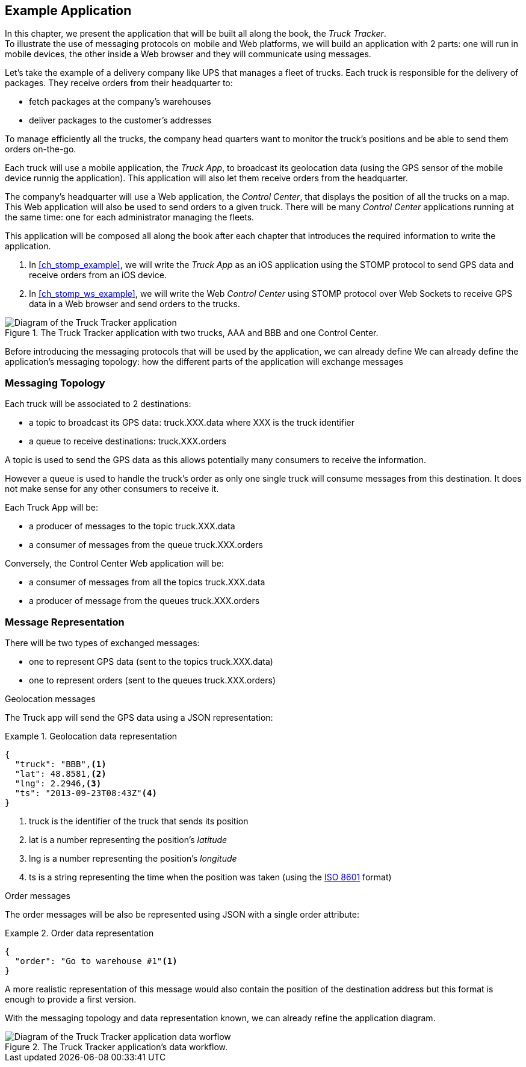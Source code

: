 [[ch_example_app]]
== Example Application

[role="lead"]
In this chapter, we present the application that will be built all along the book, the _Truck Tracker_. +
To illustrate the use of messaging protocols on mobile and Web platforms, we will build an application with 2 parts: one will
run in mobile devices, the other inside a Web browser and they will communicate using messages.

Let's take the example of a delivery company like UPS that manages a fleet of trucks.
Each truck is responsible for the delivery of packages.
They receive orders from their headquarter to:

* fetch packages at the company's warehouses
* deliver packages to the customer's addresses

To manage efficiently all the trucks, the company head quarters want to monitor the truck's positions and be able to send them orders on-the-go.

Each truck will use a mobile application, the _Truck App_, to broadcast its geolocation data (using the GPS sensor of the mobile device runnig the application).
This application will also let them receive orders from the headquarter.

The company's headquarter will use a Web application, the _Control Center_, that displays the position of all the trucks on a map.
This Web application will also be used to send orders to a given truck.
There will be many _Control Center_ applications running at the same time: one for each administrator managing the fleets.

This application will be composed all along the book after each chapter that introduces the required information to write the application.

. In <<ch_stomp_example>>, we will write the _Truck App_ as an iOS application using the STOMP protocol to send GPS data and receive orders from an iOS device.
. In <<ch_stomp_ws_example>>, we will write the Web _Control Center_ using STOMP protocol over Web Sockets to receive GPS data
in a Web browser and send orders to the trucks.

[[img_example_app_1]]
.The +Truck Tracker+ application with two trucks, +AAA+ and +BBB+ and one +Control Center+.
image::images/mobilewebmsg_app_diagram_1.png["Diagram of the Truck Tracker application"]

Before introducing the messaging protocols that will be used by the application, we can already define 
We can already define the application's messaging topology: how the different parts of the application will exchange messages 

[[ch_example_app_topology]]
=== Messaging Topology

Each truck will be associated to 2 destinations:

* a topic to broadcast its GPS data: +truck.XXX.data+ where +XXX+ is the truck identifier
* a queue to receive destinations: +truck.XXX.orders+

A topic is used to send the GPS data as this allows potentially many consumers to receive the information.

However a queue is used to handle the truck's order as only one single truck will consume messages from this destination.
It does not make sense for any other consumers to receive it.

Each +Truck App+ will be:

* a producer of messages to the topic +truck.XXX.data+
* a consumer of messages from the queue +truck.XXX.orders+

Conversely, the +Control Center+ Web application will be:

* a consumer of messages from all the topics +truck.XXX.data+
* a producer of message from the queues +truck.XXX.orders+

=== Message Representation

There will be two types of exchanged messages:

* one to represent GPS data (sent to the topics +truck.XXX.data+)
* one to represent orders (sent to the queues +truck.XXX.orders+)

.Geolocation messages
The Truck app will send the GPS data using a JSON representation:

[[ex_example_gps_data]]
.Geolocation data representation
====
----
{
  "truck": "BBB",<1>
  "lat": 48.8581,<2>
  "lng": 2.2946,<3>
  "ts": "2013-09-23T08:43Z"<4>
}
----
<1> +truck+ is the identifier of the truck that sends its position
<2> +lat+ is a number representing the position's _latitude_
<3> +lng+ is a number representing the position's _longitude_
<4> +ts+ is a string representing the time when the position was taken (using the http://en.wikipedia.org/wiki/ISO_8601[ISO 8601] format)
====

.Order messages
The order messages will be also be represented using JSON with a single +order+ attribute:

[[ex_example_order]]
.Order data representation
====
----
{
  "order": "Go to warehouse #1"<1>
}
----
====

A more realistic representation of this message would also contain the position of the destination address but this
format is enough to provide a first version.

With the messaging topology and data representation known, we can already refine the application diagram.

[[img_example_app_1]]
.The +Truck Tracker+ application's data workflow.
image::images/mobilewebmsg_app_diagram_2.png["Diagram of the Truck Tracker application data worflow"]

